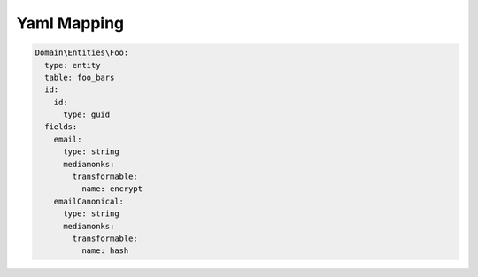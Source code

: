 Yaml Mapping
===========

.. code-block:: yaml

    Domain\Entities\Foo:
      type: entity
      table: foo_bars
      id:
        id:
          type: guid
      fields:
        email:
          type: string
          mediamonks:
            transformable:
              name: encrypt
        emailCanonical:
          type: string
          mediamonks:
            transformable:
              name: hash
